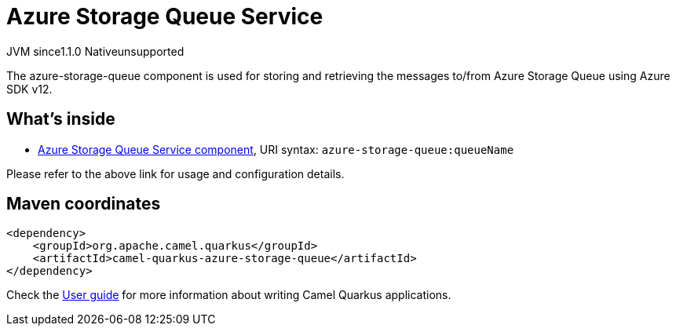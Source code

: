 // Do not edit directly!
// This file was generated by camel-quarkus-maven-plugin:update-extension-doc-page

= Azure Storage Queue Service
:cq-artifact-id: camel-quarkus-azure-storage-queue
:cq-native-supported: false
:cq-status: Preview
:cq-description: The azure-storage-queue component is used for storing and retrieving the messages to/from Azure Storage Queue using Azure SDK v12.
:cq-deprecated: false
:cq-jvm-since: 1.1.0
:cq-native-since: n/a

[.badges]
[.badge-key]##JVM since##[.badge-supported]##1.1.0## [.badge-key]##Native##[.badge-unsupported]##unsupported##

The azure-storage-queue component is used for storing and retrieving the messages to/from Azure Storage Queue using Azure SDK v12.

== What's inside

* https://camel.apache.org/components/latest/azure-storage-queue-component.html[Azure Storage Queue Service component], URI syntax: `azure-storage-queue:queueName`

Please refer to the above link for usage and configuration details.

== Maven coordinates

[source,xml]
----
<dependency>
    <groupId>org.apache.camel.quarkus</groupId>
    <artifactId>camel-quarkus-azure-storage-queue</artifactId>
</dependency>
----

Check the xref:user-guide/index.adoc[User guide] for more information about writing Camel Quarkus applications.
